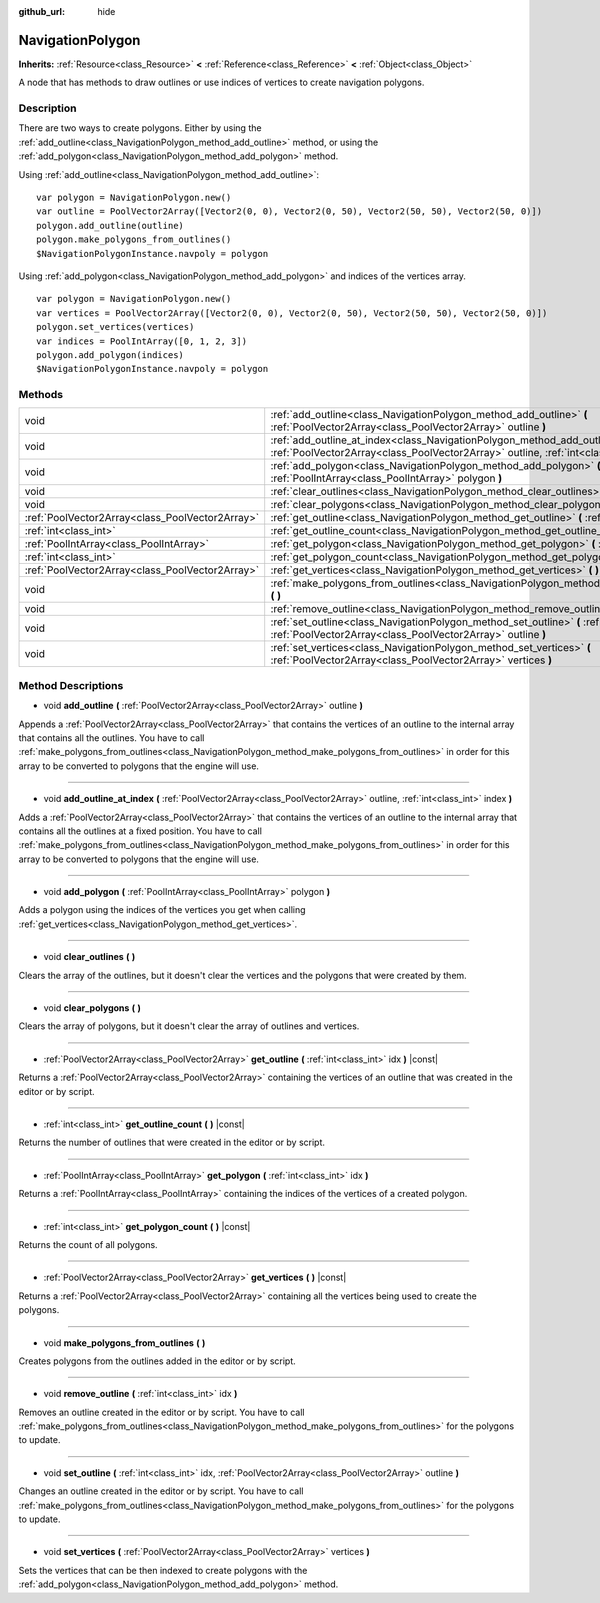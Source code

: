:github_url: hide

.. Generated automatically by RebelEngine/tools/scripts/rst_from_xml.py.. DO NOT EDIT THIS FILE, but the NavigationPolygon.xml source instead.
.. The source is found in docs or modules/<name>/docs.

.. _class_NavigationPolygon:

NavigationPolygon
=================

**Inherits:** :ref:`Resource<class_Resource>` **<** :ref:`Reference<class_Reference>` **<** :ref:`Object<class_Object>`

A node that has methods to draw outlines or use indices of vertices to create navigation polygons.

Description
-----------

There are two ways to create polygons. Either by using the :ref:`add_outline<class_NavigationPolygon_method_add_outline>` method, or using the :ref:`add_polygon<class_NavigationPolygon_method_add_polygon>` method.

Using :ref:`add_outline<class_NavigationPolygon_method_add_outline>`:

::

    var polygon = NavigationPolygon.new()
    var outline = PoolVector2Array([Vector2(0, 0), Vector2(0, 50), Vector2(50, 50), Vector2(50, 0)])
    polygon.add_outline(outline)
    polygon.make_polygons_from_outlines()
    $NavigationPolygonInstance.navpoly = polygon

Using :ref:`add_polygon<class_NavigationPolygon_method_add_polygon>` and indices of the vertices array.

::

    var polygon = NavigationPolygon.new()
    var vertices = PoolVector2Array([Vector2(0, 0), Vector2(0, 50), Vector2(50, 50), Vector2(50, 0)])
    polygon.set_vertices(vertices)
    var indices = PoolIntArray([0, 1, 2, 3])
    polygon.add_polygon(indices)
    $NavigationPolygonInstance.navpoly = polygon

Methods
-------

+-------------------------------------------------+-----------------------------------------------------------------------------------------------------------------------------------------------------------------------------------+
| void                                            | :ref:`add_outline<class_NavigationPolygon_method_add_outline>` **(** :ref:`PoolVector2Array<class_PoolVector2Array>` outline **)**                                                |
+-------------------------------------------------+-----------------------------------------------------------------------------------------------------------------------------------------------------------------------------------+
| void                                            | :ref:`add_outline_at_index<class_NavigationPolygon_method_add_outline_at_index>` **(** :ref:`PoolVector2Array<class_PoolVector2Array>` outline, :ref:`int<class_int>` index **)** |
+-------------------------------------------------+-----------------------------------------------------------------------------------------------------------------------------------------------------------------------------------+
| void                                            | :ref:`add_polygon<class_NavigationPolygon_method_add_polygon>` **(** :ref:`PoolIntArray<class_PoolIntArray>` polygon **)**                                                        |
+-------------------------------------------------+-----------------------------------------------------------------------------------------------------------------------------------------------------------------------------------+
| void                                            | :ref:`clear_outlines<class_NavigationPolygon_method_clear_outlines>` **(** **)**                                                                                                  |
+-------------------------------------------------+-----------------------------------------------------------------------------------------------------------------------------------------------------------------------------------+
| void                                            | :ref:`clear_polygons<class_NavigationPolygon_method_clear_polygons>` **(** **)**                                                                                                  |
+-------------------------------------------------+-----------------------------------------------------------------------------------------------------------------------------------------------------------------------------------+
| :ref:`PoolVector2Array<class_PoolVector2Array>` | :ref:`get_outline<class_NavigationPolygon_method_get_outline>` **(** :ref:`int<class_int>` idx **)** |const|                                                                      |
+-------------------------------------------------+-----------------------------------------------------------------------------------------------------------------------------------------------------------------------------------+
| :ref:`int<class_int>`                           | :ref:`get_outline_count<class_NavigationPolygon_method_get_outline_count>` **(** **)** |const|                                                                                    |
+-------------------------------------------------+-----------------------------------------------------------------------------------------------------------------------------------------------------------------------------------+
| :ref:`PoolIntArray<class_PoolIntArray>`         | :ref:`get_polygon<class_NavigationPolygon_method_get_polygon>` **(** :ref:`int<class_int>` idx **)**                                                                              |
+-------------------------------------------------+-----------------------------------------------------------------------------------------------------------------------------------------------------------------------------------+
| :ref:`int<class_int>`                           | :ref:`get_polygon_count<class_NavigationPolygon_method_get_polygon_count>` **(** **)** |const|                                                                                    |
+-------------------------------------------------+-----------------------------------------------------------------------------------------------------------------------------------------------------------------------------------+
| :ref:`PoolVector2Array<class_PoolVector2Array>` | :ref:`get_vertices<class_NavigationPolygon_method_get_vertices>` **(** **)** |const|                                                                                              |
+-------------------------------------------------+-----------------------------------------------------------------------------------------------------------------------------------------------------------------------------------+
| void                                            | :ref:`make_polygons_from_outlines<class_NavigationPolygon_method_make_polygons_from_outlines>` **(** **)**                                                                        |
+-------------------------------------------------+-----------------------------------------------------------------------------------------------------------------------------------------------------------------------------------+
| void                                            | :ref:`remove_outline<class_NavigationPolygon_method_remove_outline>` **(** :ref:`int<class_int>` idx **)**                                                                        |
+-------------------------------------------------+-----------------------------------------------------------------------------------------------------------------------------------------------------------------------------------+
| void                                            | :ref:`set_outline<class_NavigationPolygon_method_set_outline>` **(** :ref:`int<class_int>` idx, :ref:`PoolVector2Array<class_PoolVector2Array>` outline **)**                     |
+-------------------------------------------------+-----------------------------------------------------------------------------------------------------------------------------------------------------------------------------------+
| void                                            | :ref:`set_vertices<class_NavigationPolygon_method_set_vertices>` **(** :ref:`PoolVector2Array<class_PoolVector2Array>` vertices **)**                                             |
+-------------------------------------------------+-----------------------------------------------------------------------------------------------------------------------------------------------------------------------------------+

Method Descriptions
-------------------

.. _class_NavigationPolygon_method_add_outline:

- void **add_outline** **(** :ref:`PoolVector2Array<class_PoolVector2Array>` outline **)**

Appends a :ref:`PoolVector2Array<class_PoolVector2Array>` that contains the vertices of an outline to the internal array that contains all the outlines. You have to call :ref:`make_polygons_from_outlines<class_NavigationPolygon_method_make_polygons_from_outlines>` in order for this array to be converted to polygons that the engine will use.

----

.. _class_NavigationPolygon_method_add_outline_at_index:

- void **add_outline_at_index** **(** :ref:`PoolVector2Array<class_PoolVector2Array>` outline, :ref:`int<class_int>` index **)**

Adds a :ref:`PoolVector2Array<class_PoolVector2Array>` that contains the vertices of an outline to the internal array that contains all the outlines at a fixed position. You have to call :ref:`make_polygons_from_outlines<class_NavigationPolygon_method_make_polygons_from_outlines>` in order for this array to be converted to polygons that the engine will use.

----

.. _class_NavigationPolygon_method_add_polygon:

- void **add_polygon** **(** :ref:`PoolIntArray<class_PoolIntArray>` polygon **)**

Adds a polygon using the indices of the vertices you get when calling :ref:`get_vertices<class_NavigationPolygon_method_get_vertices>`.

----

.. _class_NavigationPolygon_method_clear_outlines:

- void **clear_outlines** **(** **)**

Clears the array of the outlines, but it doesn't clear the vertices and the polygons that were created by them.

----

.. _class_NavigationPolygon_method_clear_polygons:

- void **clear_polygons** **(** **)**

Clears the array of polygons, but it doesn't clear the array of outlines and vertices.

----

.. _class_NavigationPolygon_method_get_outline:

- :ref:`PoolVector2Array<class_PoolVector2Array>` **get_outline** **(** :ref:`int<class_int>` idx **)** |const|

Returns a :ref:`PoolVector2Array<class_PoolVector2Array>` containing the vertices of an outline that was created in the editor or by script.

----

.. _class_NavigationPolygon_method_get_outline_count:

- :ref:`int<class_int>` **get_outline_count** **(** **)** |const|

Returns the number of outlines that were created in the editor or by script.

----

.. _class_NavigationPolygon_method_get_polygon:

- :ref:`PoolIntArray<class_PoolIntArray>` **get_polygon** **(** :ref:`int<class_int>` idx **)**

Returns a :ref:`PoolIntArray<class_PoolIntArray>` containing the indices of the vertices of a created polygon.

----

.. _class_NavigationPolygon_method_get_polygon_count:

- :ref:`int<class_int>` **get_polygon_count** **(** **)** |const|

Returns the count of all polygons.

----

.. _class_NavigationPolygon_method_get_vertices:

- :ref:`PoolVector2Array<class_PoolVector2Array>` **get_vertices** **(** **)** |const|

Returns a :ref:`PoolVector2Array<class_PoolVector2Array>` containing all the vertices being used to create the polygons.

----

.. _class_NavigationPolygon_method_make_polygons_from_outlines:

- void **make_polygons_from_outlines** **(** **)**

Creates polygons from the outlines added in the editor or by script.

----

.. _class_NavigationPolygon_method_remove_outline:

- void **remove_outline** **(** :ref:`int<class_int>` idx **)**

Removes an outline created in the editor or by script. You have to call :ref:`make_polygons_from_outlines<class_NavigationPolygon_method_make_polygons_from_outlines>` for the polygons to update.

----

.. _class_NavigationPolygon_method_set_outline:

- void **set_outline** **(** :ref:`int<class_int>` idx, :ref:`PoolVector2Array<class_PoolVector2Array>` outline **)**

Changes an outline created in the editor or by script. You have to call :ref:`make_polygons_from_outlines<class_NavigationPolygon_method_make_polygons_from_outlines>` for the polygons to update.

----

.. _class_NavigationPolygon_method_set_vertices:

- void **set_vertices** **(** :ref:`PoolVector2Array<class_PoolVector2Array>` vertices **)**

Sets the vertices that can be then indexed to create polygons with the :ref:`add_polygon<class_NavigationPolygon_method_add_polygon>` method.

.. |virtual| replace:: :abbr:`virtual (This method should typically be overridden by the user to have any effect.)`
.. |const| replace:: :abbr:`const (This method has no side effects. It doesn't modify any of the instance's member variables.)`
.. |vararg| replace:: :abbr:`vararg (This method accepts any number of arguments after the ones described here.)`
